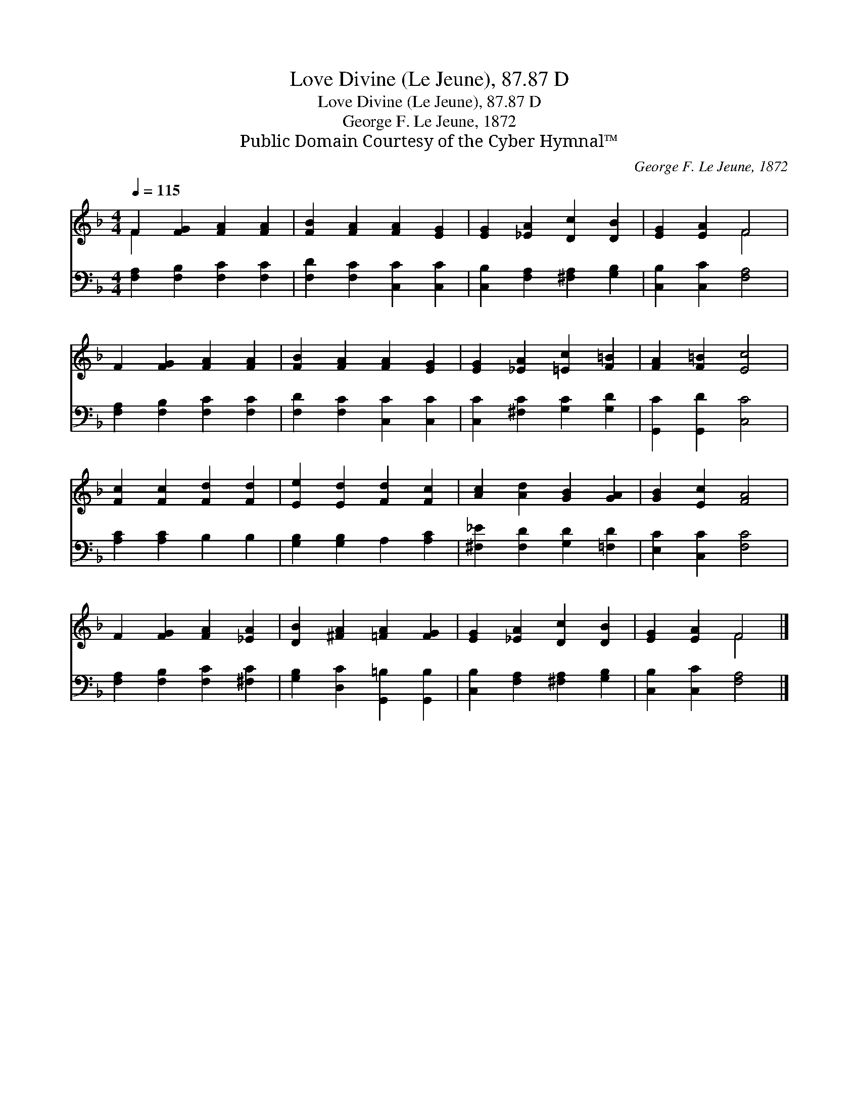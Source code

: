 X:1
T:Love Divine (Le Jeune), 87.87 D
T:Love Divine (Le Jeune), 87.87 D
T:George F. Le Jeune, 1872
T:Public Domain Courtesy of the Cyber Hymnal™
C:George F. Le Jeune, 1872
Z:Public Domain
Z:Courtesy of the Cyber Hymnal™
%%score ( 1 2 ) 3
L:1/8
Q:1/4=115
M:4/4
K:F
V:1 treble 
V:2 treble 
V:3 bass 
V:1
 F2 [FG]2 [FA]2 [FA]2 | [FB]2 [FA]2 [FA]2 [EG]2 | [EG]2 [_EA]2 [Dc]2 [DB]2 | [EG]2 [EA]2 F4 | %4
 F2 [FG]2 [FA]2 [FA]2 | [FB]2 [FA]2 [FA]2 [EG]2 | [EG]2 [_EA]2 [=Ec]2 [F=B]2 | [FA]2 [F=B]2 [Ec]4 | %8
 [Fc]2 [Fc]2 [Fd]2 [Fd]2 | [Ee]2 [Ed]2 [Fd]2 [Fc]2 | [Ac]2 [Ad]2 [GB]2 [GA]2 | [GB]2 [Ec]2 [FA]4 | %12
 F2 [FG]2 [FA]2 [_EA]2 | [DB]2 [^FA]2 [=FA]2 [FG]2 | [EG]2 [_EA]2 [Dc]2 [DB]2 | [EG]2 [EA]2 F4 |] %16
V:2
 F2 x6 | x8 | x8 | x4 F4 | x8 | x8 | x8 | x8 | x8 | x8 | x8 | x8 | x8 | x8 | x8 | x4 F4 |] %16
V:3
 [F,A,]2 [F,B,]2 [F,C]2 [F,C]2 | [F,D]2 [F,C]2 [C,C]2 [C,C]2 | [C,B,]2 [F,A,]2 [^F,A,]2 [G,B,]2 | %3
 [C,B,]2 [C,C]2 [F,A,]4 | [F,A,]2 [F,B,]2 [F,C]2 [F,C]2 | [F,D]2 [F,C]2 [C,C]2 [C,C]2 | %6
 [C,C]2 [^F,C]2 [G,C]2 [G,D]2 | [G,,C]2 [G,,D]2 [C,C]4 | [A,C]2 [A,C]2 B,2 B,2 | %9
 [G,B,]2 [G,B,]2 A,2 [A,C]2 | [^F,_E]2 [F,D]2 [G,D]2 [=F,D]2 | [E,C]2 [C,C]2 [F,C]4 | %12
 [F,A,]2 [F,B,]2 [F,C]2 [^F,C]2 | [G,B,]2 [D,C]2 [G,,=B,]2 [G,,B,]2 | %14
 [C,B,]2 [F,A,]2 [^F,A,]2 [G,B,]2 | [C,B,]2 [C,C]2 [F,A,]4 |] %16

